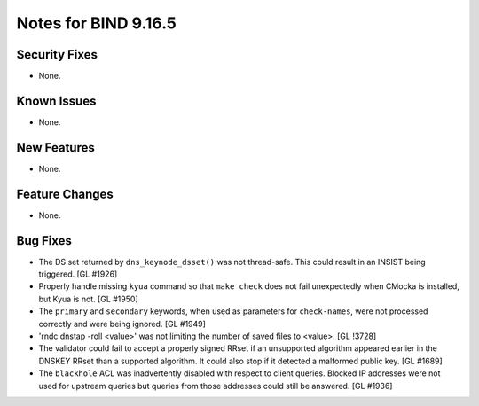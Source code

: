 .. 
   Copyright (C) Internet Systems Consortium, Inc. ("ISC")
   
   This Source Code Form is subject to the terms of the Mozilla Public
   License, v. 2.0. If a copy of the MPL was not distributed with this
   file, You can obtain one at http://mozilla.org/MPL/2.0/.
   
   See the COPYRIGHT file distributed with this work for additional
   information regarding copyright ownership.

Notes for BIND 9.16.5
---------------------

Security Fixes
~~~~~~~~~~~~~~

- None.

Known Issues
~~~~~~~~~~~~

- None.

New Features
~~~~~~~~~~~~

- None.

Feature Changes
~~~~~~~~~~~~~~~

- None.

Bug Fixes
~~~~~~~~~

- The DS set returned by ``dns_keynode_dsset()`` was not thread-safe.
  This could result in an INSIST being triggered. [GL #1926]

- Properly handle missing ``kyua`` command so that ``make check`` does
  not fail unexpectedly when CMocka is installed, but Kyua is not.
  [GL #1950]

- The ``primary`` and ``secondary`` keywords, when used as parameters for
  ``check-names``, were not processed correctly and were being ignored.
  [GL #1949]

- 'rndc dnstap -roll <value>' was not limiting the number of saved
  files to <value>. [GL !3728]

- The validator could fail to accept a properly signed RRset if an
  unsupported algorithm appeared earlier in the DNSKEY RRset than a
  supported algorithm.  It could also stop if it detected a malformed
  public key. [GL #1689]

- The ``blackhole`` ACL was inadvertently disabled with respect to
  client queries. Blocked IP addresses were not used for upstream
  queries but queries from those addresses could still be answered.
  [GL #1936]
